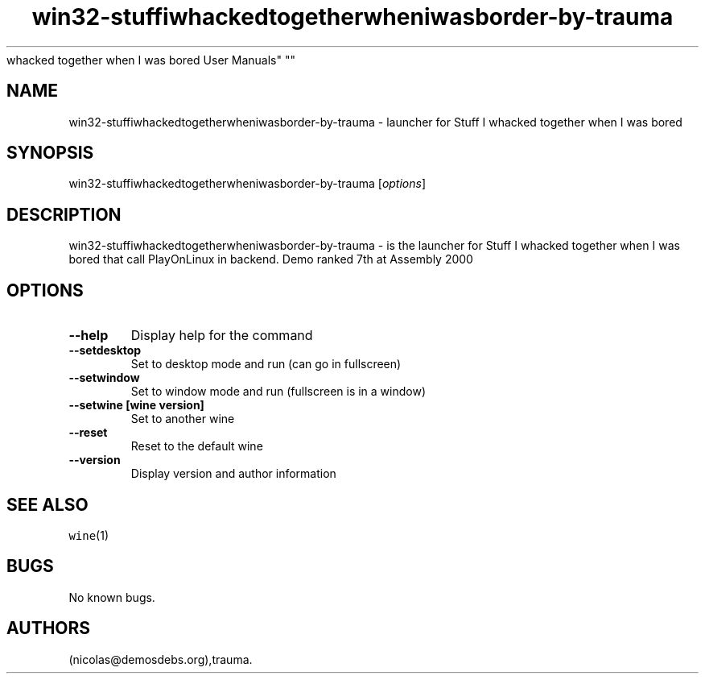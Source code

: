 .\" Automatically generated by Pandoc 2.5
.\"
.TH "win32\-stuffiwhackedtogetherwheniwasborder\-by\-trauma" "6" "2016\-01\-17" "Stuff I
whacked together when I was bored User Manuals" ""
.hy
.SH NAME
.PP
win32\-stuffiwhackedtogetherwheniwasborder\-by\-trauma \- launcher for
Stuff I whacked together when I was bored
.SH SYNOPSIS
.PP
win32\-stuffiwhackedtogetherwheniwasborder\-by\-trauma
[\f[I]options\f[R]]
.SH DESCRIPTION
.PP
win32\-stuffiwhackedtogetherwheniwasborder\-by\-trauma \- is the
launcher for Stuff I whacked together when I was bored that call
PlayOnLinux in backend.
Demo ranked 7th at Assembly 2000
.SH OPTIONS
.TP
.B \-\-help
Display help for the command
.TP
.B \-\-setdesktop
Set to desktop mode and run (can go in fullscreen)
.TP
.B \-\-setwindow
Set to window mode and run (fullscreen is in a window)
.TP
.B \-\-setwine [wine version]
Set to another wine
.TP
.B \-\-reset
Reset to the default wine
.TP
.B \-\-version
Display version and author information
.SH SEE ALSO
.PP
\f[C]wine\f[R](1)
.SH BUGS
.PP
No known bugs.
.SH AUTHORS
(nicolas\[at]demosdebs.org),trauma.

